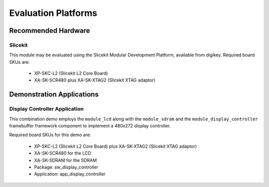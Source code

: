 
Evaluation Platforms
====================

.. _sec_hardware_platforms:

Recommended Hardware
--------------------

Slicekit
++++++++

This module may be evaluated using the Slicekit Modular Development Platform, available from digikey. Required board SKUs are:

   * XP-SKC-L2 (Slicekit L2 Core Board) 
   * XA-SK-SCR480 plus XA-SK-XTAG2 (Slicekit XTAG adaptor) 

Demonstration Applications
--------------------------

Display Controller Application
++++++++++++++++++++++++++++++

This combination demo employs the ``module_lcd`` along with the ``module_sdram`` and the ``module_display_controller`` framebuffer framework component to implement a 480x272 display controller.

Required board SKUs for this demo are:

   * XP-SKC-L2 (Slicekit L2 Core Board) plus XA-SK-XTAG2 (Slicekit XTAG adaptor) 
   * XA-SK-SCR480 for the LCD
   * XA-SK-SDRAM for the SDRAM

   * Package: sw_display_controller
   * Application: app_display_controller

